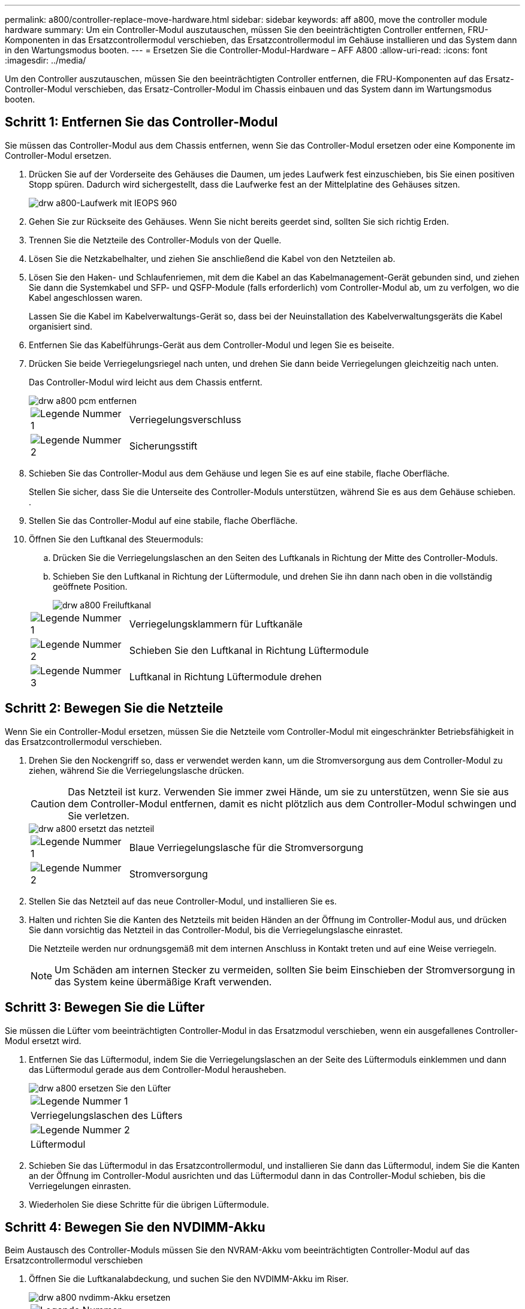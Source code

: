---
permalink: a800/controller-replace-move-hardware.html 
sidebar: sidebar 
keywords: aff a800, move the controller module hardware 
summary: Um ein Controller-Modul auszutauschen, müssen Sie den beeinträchtigten Controller entfernen, FRU-Komponenten in das Ersatzcontrollermodul verschieben, das Ersatzcontrollermodul im Gehäuse installieren und das System dann in den Wartungsmodus booten. 
---
= Ersetzen Sie die Controller-Modul-Hardware – AFF A800
:allow-uri-read: 
:icons: font
:imagesdir: ../media/


[role="lead"]
Um den Controller auszutauschen, müssen Sie den beeinträchtigten Controller entfernen, die FRU-Komponenten auf das Ersatz-Controller-Modul verschieben, das Ersatz-Controller-Modul im Chassis einbauen und das System dann im Wartungsmodus booten.



== Schritt 1: Entfernen Sie das Controller-Modul

Sie müssen das Controller-Modul aus dem Chassis entfernen, wenn Sie das Controller-Modul ersetzen oder eine Komponente im Controller-Modul ersetzen.

. Drücken Sie auf der Vorderseite des Gehäuses die Daumen, um jedes Laufwerk fest einzuschieben, bis Sie einen positiven Stopp spüren. Dadurch wird sichergestellt, dass die Laufwerke fest an der Mittelplatine des Gehäuses sitzen.
+
image::../media/drw_a800_drive_seated_IEOPS-960.svg[drw a800-Laufwerk mit IEOPS 960]

. Gehen Sie zur Rückseite des Gehäuses. Wenn Sie nicht bereits geerdet sind, sollten Sie sich richtig Erden.
. Trennen Sie die Netzteile des Controller-Moduls von der Quelle.
. Lösen Sie die Netzkabelhalter, und ziehen Sie anschließend die Kabel von den Netzteilen ab.
. Lösen Sie den Haken- und Schlaufenriemen, mit dem die Kabel an das Kabelmanagement-Gerät gebunden sind, und ziehen Sie dann die Systemkabel und SFP- und QSFP-Module (falls erforderlich) vom Controller-Modul ab, um zu verfolgen, wo die Kabel angeschlossen waren.
+
Lassen Sie die Kabel im Kabelverwaltungs-Gerät so, dass bei der Neuinstallation des Kabelverwaltungsgeräts die Kabel organisiert sind.

. Entfernen Sie das Kabelführungs-Gerät aus dem Controller-Modul und legen Sie es beiseite.
. Drücken Sie beide Verriegelungsriegel nach unten, und drehen Sie dann beide Verriegelungen gleichzeitig nach unten.
+
Das Controller-Modul wird leicht aus dem Chassis entfernt.

+
image::../media/drw_a800_pcm_remove.png[drw a800 pcm entfernen]

+
[cols="1,4"]
|===


 a| 
image:../media/legend_icon_01.png["Legende Nummer 1"]
| Verriegelungsverschluss 


 a| 
image:../media/legend_icon_02.png["Legende Nummer 2"]
 a| 
Sicherungsstift

|===
. Schieben Sie das Controller-Modul aus dem Gehäuse und legen Sie es auf eine stabile, flache Oberfläche.
+
Stellen Sie sicher, dass Sie die Unterseite des Controller-Moduls unterstützen, während Sie es aus dem Gehäuse schieben. .

. Stellen Sie das Controller-Modul auf eine stabile, flache Oberfläche.
. Öffnen Sie den Luftkanal des Steuermoduls:
+
.. Drücken Sie die Verriegelungslaschen an den Seiten des Luftkanals in Richtung der Mitte des Controller-Moduls.
.. Schieben Sie den Luftkanal in Richtung der Lüftermodule, und drehen Sie ihn dann nach oben in die vollständig geöffnete Position.
+
image::../media/drw_a800_open_air_duct.png[drw a800 Freiluftkanal]

+
[cols="1,4"]
|===


 a| 
image:../media/legend_icon_01.png["Legende Nummer 1"]
 a| 
Verriegelungsklammern für Luftkanäle



 a| 
image:../media/legend_icon_02.png["Legende Nummer 2"]
 a| 
Schieben Sie den Luftkanal in Richtung Lüftermodule



 a| 
image:../media/legend_icon_03.png["Legende Nummer 3"]
 a| 
Luftkanal in Richtung Lüftermodule drehen

|===






== Schritt 2: Bewegen Sie die Netzteile

Wenn Sie ein Controller-Modul ersetzen, müssen Sie die Netzteile vom Controller-Modul mit eingeschränkter Betriebsfähigkeit in das Ersatzcontrollermodul verschieben.

. Drehen Sie den Nockengriff so, dass er verwendet werden kann, um die Stromversorgung aus dem Controller-Modul zu ziehen, während Sie die Verriegelungslasche drücken.
+

CAUTION: Das Netzteil ist kurz. Verwenden Sie immer zwei Hände, um sie zu unterstützen, wenn Sie sie aus dem Controller-Modul entfernen, damit es nicht plötzlich aus dem Controller-Modul schwingen und Sie verletzen.

+
image::../media/drw_a800_replace_psu.png[drw a800 ersetzt das netzteil]

+
[cols="1,4"]
|===


 a| 
image:../media/legend_icon_01.png["Legende Nummer 1"]
| Blaue Verriegelungslasche für die Stromversorgung 


 a| 
image:../media/legend_icon_02.png["Legende Nummer 2"]
 a| 
Stromversorgung

|===
. Stellen Sie das Netzteil auf das neue Controller-Modul, und installieren Sie es.
. Halten und richten Sie die Kanten des Netzteils mit beiden Händen an der Öffnung im Controller-Modul aus, und drücken Sie dann vorsichtig das Netzteil in das Controller-Modul, bis die Verriegelungslasche einrastet.
+
Die Netzteile werden nur ordnungsgemäß mit dem internen Anschluss in Kontakt treten und auf eine Weise verriegeln.

+

NOTE: Um Schäden am internen Stecker zu vermeiden, sollten Sie beim Einschieben der Stromversorgung in das System keine übermäßige Kraft verwenden.





== Schritt 3: Bewegen Sie die Lüfter

Sie müssen die Lüfter vom beeinträchtigten Controller-Modul in das Ersatzmodul verschieben, wenn ein ausgefallenes Controller-Modul ersetzt wird.

. Entfernen Sie das Lüftermodul, indem Sie die Verriegelungslaschen an der Seite des Lüftermoduls einklemmen und dann das Lüftermodul gerade aus dem Controller-Modul herausheben.
+
image::../media/drw_a800_replace_fan.png[drw a800 ersetzen Sie den Lüfter]

+
|===


 a| 
image:../media/legend_icon_01.png["Legende Nummer 1"]
| Verriegelungslaschen des Lüfters 


 a| 
image:../media/legend_icon_02.png["Legende Nummer 2"]
 a| 
Lüftermodul

|===
. Schieben Sie das Lüftermodul in das Ersatzcontrollermodul, und installieren Sie dann das Lüftermodul, indem Sie die Kanten an der Öffnung im Controller-Modul ausrichten und das Lüftermodul dann in das Controller-Modul schieben, bis die Verriegelungen einrasten.
. Wiederholen Sie diese Schritte für die übrigen Lüftermodule.




== Schritt 4: Bewegen Sie den NVDIMM-Akku

Beim Austausch des Controller-Moduls müssen Sie den NVRAM-Akku vom beeinträchtigten Controller-Modul auf das Ersatzcontrollermodul verschieben

. Öffnen Sie die Luftkanalabdeckung, und suchen Sie den NVDIMM-Akku im Riser.
+
image::../media/drw_a800_nvdimm_battery_replace.png[drw a800 nvdimm-Akku ersetzen]

+
[cols="1,4"]
|===


 a| 
image:../media/legend_icon_01.png["Legende Nummer 1"]
| Luftkanalaufführung 


 a| 
image:../media/legend_icon_02.png["Legende Nummer 2"]
 a| 
NVDIMM-Batteriestecker



 a| 
image:../media/legend_icon_03.png["Legende Nummer 3"]
 a| 
NVDIMM-Akkupack

|===
+
*Achtung:* die LED der NVDIMM-Batterie-Steuerplatine blinkt während der Auslagerung des Inhalts in den Flash-Speicher, wenn Sie das System anhalten. Nach Abschluss der Abscheidungen schaltet sich die LED aus.

. Suchen Sie den Batteriestecker, und drücken Sie den Clip auf der Vorderseite des Batteriesteckers, um den Stecker aus der Steckdose zu lösen, und ziehen Sie dann das Akkukabel aus der Steckdose.
. Fassen Sie die Batterie an, und heben Sie die Batterie aus dem Luftkanal und dem Controller-Modul.
. Setzen Sie den Akku in das Ersatzcontrollermodul, und installieren Sie ihn dann in den NVDIMM-Luftkanal:
+
.. Setzen Sie den Akku in den Steckplatz ein, und drücken Sie den Akku fest nach unten, um sicherzustellen, dass er fest eingerastet ist.
.. Schließen Sie den Batteriestecker an die Steckerbuchse an, und stellen Sie sicher, dass der Stecker einrastet.






== Schritt 5: Entfernen Sie die PCIe Riser

Im Rahmen des Controller-Austauschprozesses müssen Sie die PCIe-Module aus dem beeinträchtigten Controller-Modul entfernen. Sobald NVDIMMs und DIMMs in das Ersatzcontroller-Modul verschoben wurden, müssen Sie sie am selben Ort im Ersatzcontroller-Modul installieren.

. Entfernen Sie den PCIe-Riser aus dem Controller-Modul:
+
.. Entfernen Sie alle SFP- oder QSFP-Module, die sich möglicherweise in den PCIe-Karten enthalten haben.
.. Drehen Sie die Riserverriegelung auf der linken Seite des Riser nach oben und in Richtung der Lüftermodule.
+
Der Riser hebt sich leicht vom Controller-Modul auf.

.. Heben Sie den Riser an, und legen Sie ihn in Richtung der Lüfter, so dass die Metalllippe auf dem Riser den Rand des Controller-Moduls entfernt, heben Sie den Riser aus dem Controller-Modul und legen Sie ihn dann auf eine stabile, flache Oberfläche.
+
image::../media/drw_a800_riser_2_3_remove.png[drw a800 Riser 2 3 entfernen]

+
[cols="1,4"]
|===


 a| 
image:../media/legend_icon_01.png["Legende Nummer 1"]
| Luftkanal 


 a| 
image:../media/legend_icon_02.png["Legende Nummer 2"]
 a| 
Riserkarte 1 (linker Riser), Riserkarte 2 (mittlere Riser) und 3 (rechter Riser) Verriegelungsriegel

|===


. Wiederholen Sie den vorherigen Schritt für die verbleibenden Riser im Modul für beeinträchtigte Controller.
. Wiederholen Sie die oben genannten Schritte mit den leeren Riser in der Ersatzsteuerung und bringen Sie sie weg.




== Schritt 6: System-DIMMs verschieben

Um die DIMMs zu verschieben, suchen und verschieben Sie sie vom beeinträchtigten Controller in den Ersatz-Controller und befolgen Sie die spezifischen Schritte.

. Beachten Sie die Ausrichtung des DIMM-Moduls in den Sockel, damit Sie das DIMM-Modul in die richtige Ausrichtung einsetzen können.
. Werfen Sie das DIMM aus dem Steckplatz, indem Sie die beiden DIMM-Auswerferlaschen auf beiden Seiten des DIMM langsam auseinander drücken und dann das DIMM aus dem Steckplatz schieben.
+

NOTE: Halten Sie das DIMM vorsichtig an den Rändern, um Druck auf die Komponenten auf der DIMM-Leiterplatte zu vermeiden.

. Suchen Sie den Steckplatz, in dem Sie das DIMM installieren.
. Setzen Sie das DIMM-Modul in den Steckplatz ein.
+
Das DIMM passt eng in den Steckplatz, sollte aber leicht einpassen. Falls nicht, richten Sie das DIMM-Modul mit dem Steckplatz aus und setzen Sie es wieder ein.

+

NOTE: Prüfen Sie das DIMM visuell, um sicherzustellen, dass es gleichmäßig ausgerichtet und vollständig in den Steckplatz eingesetzt ist.

. Drücken Sie vorsichtig, aber fest auf die Oberseite des DIMM, bis die Auswurfklammern über den Kerben an den Enden des DIMM einrasten.
. Wiederholen Sie diese Schritte für die übrigen DIMMs.




== Schritt 7: Verschieben Sie die NVDIMMs

Um die NVDIMMs zu verschieben, suchen und verschieben Sie sie vom beeinträchtigten Controller in den Ersatzcontroller und befolgen Sie die entsprechenden Schritte.

. Suchen Sie die NVDIMMs auf dem Controller-Modul.
+
image::../media/drw_a800_no_risers_nvdimm_move.png[drw a800 keine Steigungen, die sich nvdimm bewegen]

+
[cols="1,4"]
|===


 a| 
image:../media/legend_icon_01.png["Legende Nummer 1"]
| Luftkanal 


 a| 
image:../media/legend_icon_02.png["Legende Nummer 2"]
 a| 
NVDIMMs

|===
. Beachten Sie die Ausrichtung des NVDIMM in den Sockel, damit Sie das NVDIMM in das Ersatzcontrollermodul in die richtige Ausrichtung einsetzen können.
. Werfen Sie das NVDIMM aus dem Steckplatz, indem Sie die beiden NVDIMM-Auswerfer-Laschen auf beiden Seiten des NVDIMM langsam auseinander schieben, und schieben Sie dann das NVDIMM aus dem Sockel, und legen Sie es beiseite.
+

NOTE: Halten Sie das NVDIMM vorsichtig an den Kanten, um Druck auf die Komponenten auf der NVDIMM-Leiterplatte zu vermeiden.

. Suchen Sie den Steckplatz, in dem Sie das NVDIMM installieren.
. Setzen Sie den NVDIMM in den Steckplatz ein.
+
Das NVDIMM passt eng in den Steckplatz, sollte aber leicht in gehen. Falls nicht, bauen Sie das NVDIMM mit dem Steckplatz aus und setzen Sie es wieder ein.

+

NOTE: Sichtprüfung des NVDIMM, um sicherzustellen, dass es gleichmäßig ausgerichtet und vollständig in den Steckplatz eingesetzt ist.

. Drücken Sie vorsichtig, aber fest auf der Oberseite des NVDIMM, bis die Auswurfklammern über den Kerben an den Enden des NVDIMM einrasten.
. Wiederholen Sie die vorherigen Schritte, um das andere NVDIMM zu verschieben.




== Schritt 8: Verschieben Sie die Startmedien

Sie müssen das Startmediengerät vom gestörten Controller entfernen und in den Ersatz-Controller einsetzen.

Das Boot-Medium befindet sich unter Riser 3.

. Suchen Sie das Startmedium:
+
image::../media/drw_a800_pcm_replace_only_boot_media.png[das drw a800 pcm ersetzt nur Startmedien]

+
[cols="1,4"]
|===


 a| 
image:../media/legend_icon_01.png["Legende Nummer 1"]
| Luftkanal 


 a| 
image:../media/legend_icon_02.png["Legende Nummer 2"]
 a| 
Riser 3



 a| 
image:../media/legend_icon_03.png["Legende Nummer 3"]
 a| 
Kreuzschlitzschraubendreher #1



 a| 
image:../media/legend_icon_04.png["Legende Nummer 4"]
 a| 
Schraube für Boot-Medien



 a| 
image:../media/legend_icon_05.png["Legende Nummer 5"]
 a| 
Boot-Medien

|===
. Entfernen Sie die Boot-Medien aus dem Controller-Modul:
+
.. Entfernen Sie mit einem #1 Kreuzschlitzschraubendreher die Schraube, mit der das Bootmedium befestigt ist, und setzen Sie die Schraube an einem sicheren Ort beiseite.
.. Fassen Sie die Seiten des Startmediums an, drehen Sie die Startmedien vorsichtig nach oben, ziehen Sie dann die Startmedien gerade aus dem Sockel und legen Sie sie beiseite.


. Verschieben Sie das Boot-Medium auf das neue Controller-Modul und installieren Sie es:
+
.. Richten Sie die Kanten der Startmedien am Buchsengehäuse aus, und schieben Sie sie vorsichtig in die Buchse.
.. Drehen Sie das Startmedium nach unten zur Hauptplatine.
.. Befestigen Sie das Bootmedium mit der Boot-Medienschraube am Motherboard.
+
Ziehen Sie die Schraube nicht zu fest, oder beschädigen Sie die Bootsmedien möglicherweise nicht.







== Schritt 9: Installieren Sie die PCIe Riser

Nach dem Verschieben der DIMMs, NVDIMMs und Boot-Medien installieren Sie die PCIe-Risers im Ersatzcontroller-Modul.

. Installieren Sie den Riser in das Ersatzcontrollermodul:
+
.. Richten Sie die Lippe des Riser an der Unterseite der Bleche des Controller-Moduls aus.
.. Führen Sie den Riser entlang der Stifte im Controller-Modul und senken Sie den Riser anschließend in das Controller-Modul.
.. Drehen Sie die Verriegelung nach unten, und klicken Sie sie in die verriegelte Position.
+
Bei der Verriegelung ist die Verriegelung bündig mit der Oberseite des Riser und der Riser sitzt im Controller-Modul.

.. Setzen Sie alle SFP- oder QSFP-Module, die von den PCIe-Karten entfernt wurden, erneut ein.


. Wiederholen Sie den vorherigen Schritt für die verbleibenden PCIe-Riser.




== Schritt 10: Installieren Sie das Controller-Modul

Nachdem alle Komponenten vom beeinträchtigten Controller-Modul in das Ersatzcontrollermodul verschoben wurden, müssen Sie das Ersatzcontrollermodul in das Gehäuse installieren und in den Wartungsmodus starten.

. Wenn Sie dies noch nicht getan haben, schließen Sie den Luftkanal:
+
.. Schwenken Sie den Luftkanal bis nach unten zum Controller-Modul.
.. Schieben Sie den Luftkanal in Richtung der Steigleitungen, bis die Verriegelungslaschen einrasten.
.. Überprüfen Sie den Luftkanal, um sicherzustellen, dass er richtig sitzt und fest sitzt.
+
image::../media/drw_a700s_close_air_duct.png[drw a700s schließen den Luftkanal]

+
[cols="1,4"]
|===


 a| 
image:../media/legend_icon_01.png["Legende Nummer 1"]
| Verriegelungslaschen 


 a| 
image:../media/legend_icon_02.png["Legende Nummer 2"]
 a| 
Stößel schieben

|===


. Richten Sie das Ende des Controller-Moduls an der Öffnung im Gehäuse aus, und drücken Sie dann vorsichtig das Controller-Modul zur Hälfte in das System.
+

NOTE: Setzen Sie das Controller-Modul erst dann vollständig in das Chassis ein, wenn Sie dazu aufgefordert werden.

. Verkabeln Sie nur die Management- und Konsolen-Ports, sodass Sie auf das System zugreifen können, um die Aufgaben in den folgenden Abschnitten auszuführen.
+

NOTE: Sie schließen die übrigen Kabel später in diesem Verfahren an das Controller-Modul an.

. Führen Sie die Neuinstallation des Controller-Moduls durch:
+
.. Drücken Sie das Controller-Modul fest in das Gehäuse, bis es auf die Mittelebene trifft und vollständig sitzt.
+
Die Verriegelungen steigen, wenn das Controller-Modul voll eingesetzt ist.

+

NOTE: Beim Einschieben des Controller-Moduls in das Gehäuse keine übermäßige Kraft verwenden, um Schäden an den Anschlüssen zu vermeiden.

+
Das Controller-Modul beginnt zu booten, sobald es vollständig im Gehäuse sitzt. Bereiten Sie sich darauf vor, den Bootvorgang zu unterbrechen.

.. Drehen Sie die Verriegelungsriegel nach oben, und kippen Sie sie so, dass sie die Sicherungsstifte entfernen und dann in die verriegelte Position absenken.
.. Unterbrechen Sie den normalen Bootvorgang, indem Sie auf drücken `Ctrl-C`.


. Schließen Sie die Systemkabel und die Transceiver-Module an das Controller-Modul an, und installieren Sie das Kabelmanagement-Gerät neu.
. Schließen Sie die Stromkabel an die Netzteile an, und setzen Sie die Netzkabelhalter wieder ein.
+

NOTE: Wenn Ihr System über Gleichstromnetzteile verfügt, stellen Sie sicher, dass die Rändelschrauben des Netzteilkabels fest angezogen sind.


